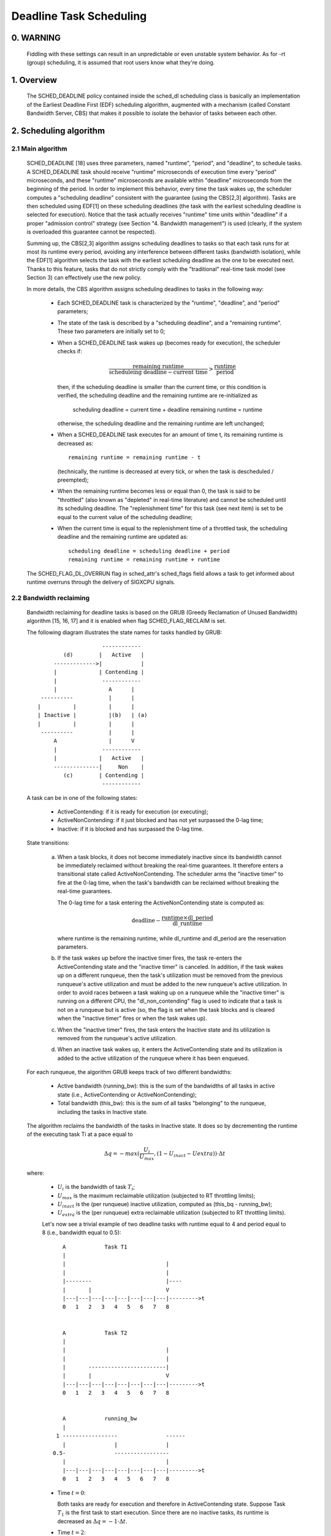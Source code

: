 ========================
Deadline Task Scheduling
========================

.. CONTENTS

    0. WARNING
    1. Overview
    2. Scheduling algorithm
      2.1 Main algorithm
      2.2 Bandwidth reclaiming
    3. Scheduling Real-Time Tasks
      3.1 Definitions
      3.2 Schedulability Analysis for Uniprocessor Systems
      3.3 Schedulability Analysis for Multiprocessor Systems
      3.4 Relationship with SCHED_DEADLINE Parameters
    4. Bandwidth management
      4.1 System-wide settings
      4.2 Task interface
      4.3 Default behavior
      4.4 Behavior of sched_yield()
    5. Tasks CPU affinity
      5.1 SCHED_DEADLINE and cpusets HOWTO
    6. Future plans
    A. Test suite
    B. Minimal main()


0. WARNING
==========

 Fiddling with these settings can result in an unpredictable or even unstable
 system behavior. As for -rt (group) scheduling, it is assumed that root users
 know what they're doing.


1. Overview
===========

 The SCHED_DEADLINE policy contained inside the sched_dl scheduling class is
 basically an implementation of the Earliest Deadline First (EDF) scheduling
 algorithm, augmented with a mechanism (called Constant Bandwidth Server, CBS)
 that makes it possible to isolate the behavior of tasks between each other.


2. Scheduling algorithm
=======================

2.1 Main algorithm
------------------

 SCHED_DEADLINE [18] uses three parameters, named "runtime", "period", and
 "deadline", to schedule tasks. A SCHED_DEADLINE task should receive
 "runtime" microseconds of execution time every "period" microseconds, and
 these "runtime" microseconds are available within "deadline" microseconds
 from the beginning of the period.  In order to implement this behavior,
 every time the task wakes up, the scheduler computes a "scheduling deadline"
 consistent with the guarantee (using the CBS[2,3] algorithm). Tasks are then
 scheduled using EDF[1] on these scheduling deadlines (the task with the
 earliest scheduling deadline is selected for execution). Notice that the
 task actually receives "runtime" time units within "deadline" if a proper
 "admission control" strategy (see Section "4. Bandwidth management") is used
 (clearly, if the system is overloaded this guarantee cannot be respected).

 Summing up, the CBS[2,3] algorithm assigns scheduling deadlines to tasks so
 that each task runs for at most its runtime every period, avoiding any
 interference between different tasks (bandwidth isolation), while the EDF[1]
 algorithm selects the task with the earliest scheduling deadline as the one
 to be executed next. Thanks to this feature, tasks that do not strictly comply
 with the "traditional" real-time task model (see Section 3) can effectively
 use the new policy.

 In more details, the CBS algorithm assigns scheduling deadlines to
 tasks in the following way:

  - Each SCHED_DEADLINE task is characterized by the "runtime",
    "deadline", and "period" parameters;

  - The state of the task is described by a "scheduling deadline", and
    a "remaining runtime". These two parameters are initially set to 0;

  - When a SCHED_DEADLINE task wakes up (becomes ready for execution),
    the scheduler checks if:

    .. math::
      \frac{\text{remaining runtime}}
           {\text{scheduleing deadline} - \text{current time}} >
      \frac{\text{runtime}}{\text{period}}

    then, if the scheduling deadline is smaller than the current time, or
    this condition is verified, the scheduling deadline and the
    remaining runtime are re-initialized as

         scheduling deadline = current time + deadline
         remaining runtime = runtime

    otherwise, the scheduling deadline and the remaining runtime are
    left unchanged;

  - When a SCHED_DEADLINE task executes for an amount of time t, its
    remaining runtime is decreased as::

         remaining runtime = remaining runtime - t

    (technically, the runtime is decreased at every tick, or when the
    task is descheduled / preempted);

  - When the remaining runtime becomes less or equal than 0, the task is
    said to be "throttled" (also known as "depleted" in real-time literature)
    and cannot be scheduled until its scheduling deadline. The "replenishment
    time" for this task (see next item) is set to be equal to the current
    value of the scheduling deadline;

  - When the current time is equal to the replenishment time of a
    throttled task, the scheduling deadline and the remaining runtime are
    updated as::

         scheduling deadline = scheduling deadline + period
         remaining runtime = remaining runtime + runtime

 The SCHED_FLAG_DL_OVERRUN flag in sched_attr's sched_flags field allows a task
 to get informed about runtime overruns through the delivery of SIGXCPU
 signals.


2.2 Bandwidth reclaiming
------------------------

 Bandwidth reclaiming for deadline tasks is based on the GRUB (Greedy
 Reclamation of Unused Bandwidth) algorithm [15, 16, 17] and it is enabled
 when flag SCHED_FLAG_RECLAIM is set.

 The following diagram illustrates the state names for tasks handled by GRUB::

                             ------------
                 (d)        |   Active   |
              ------------->|            |
              |             | Contending |
              |              ------------
              |                A      |
          ----------           |      |
         |          |          |      |
         | Inactive |          |(b)   | (a)
         |          |          |      |
          ----------           |      |
              A                |      V
              |              ------------
              |             |   Active   |
              --------------|     Non    |
                 (c)        | Contending |
                             ------------

 A task can be in one of the following states:

  - ActiveContending: if it is ready for execution (or executing);

  - ActiveNonContending: if it just blocked and has not yet surpassed the 0-lag
    time;

  - Inactive: if it is blocked and has surpassed the 0-lag time.

 State transitions:

  (a) When a task blocks, it does not become immediately inactive since its
      bandwidth cannot be immediately reclaimed without breaking the
      real-time guarantees. It therefore enters a transitional state called
      ActiveNonContending. The scheduler arms the "inactive timer" to fire at
      the 0-lag time, when the task's bandwidth can be reclaimed without
      breaking the real-time guarantees.

      The 0-lag time for a task entering the ActiveNonContending state is
      computed as:

      .. math::
        \text{deadline} -
        \frac{\text{runtime} \times \text{dl\_period}}{\text{dl\_runtime}}

      where runtime is the remaining runtime, while dl_runtime and dl_period
      are the reservation parameters.

  (b) If the task wakes up before the inactive timer fires, the task re-enters
      the ActiveContending state and the "inactive timer" is canceled.
      In addition, if the task wakes up on a different runqueue, then
      the task's utilization must be removed from the previous runqueue's active
      utilization and must be added to the new runqueue's active utilization.
      In order to avoid races between a task waking up on a runqueue while the
      "inactive timer" is running on a different CPU, the "dl_non_contending"
      flag is used to indicate that a task is not on a runqueue but is active
      (so, the flag is set when the task blocks and is cleared when the
      "inactive timer" fires or when the task  wakes up).

  (c) When the "inactive timer" fires, the task enters the Inactive state and
      its utilization is removed from the runqueue's active utilization.

  (d) When an inactive task wakes up, it enters the ActiveContending state and
      its utilization is added to the active utilization of the runqueue where
      it has been enqueued.

 For each runqueue, the algorithm GRUB keeps track of two different bandwidths:

  - Active bandwidth (running_bw): this is the sum of the bandwidths of all
    tasks in active state (i.e., ActiveContending or ActiveNonContending);

  - Total bandwidth (this_bw): this is the sum of all tasks "belonging" to the
    runqueue, including the tasks in Inactive state.


 The algorithm reclaims the bandwidth of the tasks in Inactive state.
 It does so by decrementing the runtime of the executing task Ti at a pace equal
 to

 .. math::
   \Delta q =
   -max(\frac{U_i}{U_{max}}, (1 - U_{inact} - U{extra})) \cdot
   \Delta t

 where:

  - :math:`U_i` is the bandwidth of task :math:`T_i`;
  - :math:`U_{max}` is the maximum reclaimable utilization (subjected to RT
    throttling limits);
  - :math:`U_{inact}` is the (per runqueue) inactive utilization, computed as
    (this_bq - running_bw);
  - :math:`U_{extra}` is the (per runqueue) extra reclaimable utilization
    (subjected to RT throttling limits).


  Let's now see a trivial example of two deadline tasks with runtime equal
  to 4 and period equal to 8 (i.e., bandwidth equal to 0.5)::

         A            Task T1
         |
         |                               |
         |                               |
         |--------                       |----
         |       |                       V
         |---|---|---|---|---|---|---|---|--------->t
         0   1   2   3   4   5   6   7   8


         A            Task T2
         |
         |                               |
         |                               |
         |       ------------------------|
         |       |                       V
         |---|---|---|---|---|---|---|---|--------->t
         0   1   2   3   4   5   6   7   8


         A            running_bw
         |
       1 -----------------               ------
         |               |               |
      0.5-               -----------------
         |                               |
         |---|---|---|---|---|---|---|---|--------->t
         0   1   2   3   4   5   6   7   8


  - Time :math:`t = 0`:

    Both tasks are ready for execution and therefore in ActiveContending state.
    Suppose Task :math:`T_1` is the first task to start execution.
    Since there are no inactive tasks, its runtime is decreased as
    :math:`\Delta q = -1 \cdot \Delta t`.

  - Time :math:`t = 2`:

    Suppose that task :math:`T_1` blocks
    Task :math:`T_1` therefore enters the ActiveNonContending state. Since its
    remaining runtime is equal to 2, its 0-lag time is equal to :math:`t = 4`.
    Task :math:`T_2` start execution, with runtime still decreased as
    :math:`\Delta q = -1 \cdot \Delta t` since there are no inactive tasks.

  - Time :math:`t = 4`:

    This is the 0-lag time for Task :math:`T_1`. Since it didn't woken up in the
    meantime, it enters the Inactive state. Its bandwidth is removed from
    running_bw.
    Task :math:`T_2` continues its execution. However, its runtime is now
    decreased as :math:`\Delta q = -0.5 \cdot \Delta t` because
    :math:`U_{inact} = 0.5`. Task :math:`T_2` therefore reclaims the bandwidth
    unused by Task :math:`T_1`.

  - Time :math:`t = 8`:

    Task :math:`T_1` wakes up. It enters the ActiveContending state again, and
    the running_bw is incremented.


2.3 Energy-aware scheduling
---------------------------

 When cpufreq's schedutil governor is selected, SCHED_DEADLINE implements the
 GRUB-PA [19] algorithm, reducing the CPU operating frequency to the minimum
 value that still allows to meet the deadlines. This behavior is currently
 implemented only for ARM architectures.

 A particular care must be taken in case the time needed for changing frequency
 is of the same order of magnitude of the reservation period. In such cases,
 setting a fixed CPU frequency results in a lower amount of deadline misses.


3. Scheduling Real-Time Tasks
=============================



 ..  BIG FAT WARNING ******************************************************

 .. warning::

   This section contains a (not-thorough) summary on classical deadline
   scheduling theory, and how it applies to SCHED_DEADLINE.
   The reader can "safely" skip to Section 4 if only interested in seeing
   how the scheduling policy can be used. Anyway, we strongly recommend
   to come back here and continue reading (once the urge for testing is
   satisfied :P) to be sure of fully understanding all technical details.

 .. ************************************************************************

 There are no limitations on what kind of task can exploit this new
 scheduling discipline, even if it must be said that it is particularly
 suited for periodic or sporadic real-time tasks that need guarantees on their
 timing behavior, e.g., multimedia, streaming, control applications, etc.

3.1 Definitions
------------------------

 A typical real-time task is composed of a repetition of computation phases
 (task instances, or jobs) which are activated on a periodic or sporadic
 fashion.
 Each job :math:`J_j` (where :math:`J_j` is the :math:`j^{th}` job of the task)
 is characterized by an arrival time :math:`r_j` (the time when the job starts),
 an amount of computation time :math:`c_j` needed to finish the job, and a job
 absolute deadline :math:`d_j`, which is the time within which the job should be
 finished. The maximum execution time :math:`max(c_j)` is called "Worst Case
 Execution Time" (WCET) for the task. A real-time task can be periodic with
 period :math:`P` if :math:`r_{j+1} = r_j + P`, or sporadic with minimum
 inter-arrival time :math:`P` is :math:`r_{j+1} \geq r_j + P`. Finally,
 :math:`d_j = r_j + D`, where :math:`D` is the task's relative deadline.
 Summing up, a real-time task can be described as

 .. math::
   \text{Task} = (\text{WCET}, D, P)

 The utilization of a real-time task is defined as the ratio between its
 WCET and its period (or minimum inter-arrival time), and represents
 the fraction of CPU time needed to execute the task.

 If the total utilization :math:`U = \sum_{i} (\text{WCET}_i / P_i)` is
 larger than :math:`M` (with :math:`M` equal to the number of CPUs), then the
 scheduler is unable to respect all the deadlines.
 Note that total utilization is defined as the sum of the utilizations
 :math:`(\text{WCET}_i / P_i)` over all the real-time tasks in the system.
 When considering multiple real-time tasks, the parameters of the :math:`i^{th}`
 task are indicated with the :math:`i` suffix.
 Moreover, if the total utilization is larger than :math:`M`, then we risk
 starving non-real-time tasks by real-time tasks.
 If, instead, the total utilization is smaller than :math:`M`, then non
 real-time tasks will not be starved and the system might be able to respect
 all the deadlines.
 As a matter of fact, in this case it is possible to provide an upper bound
 for tardiness (defined as the maximum between 0 and the difference
 between the finishing time of a job and its absolute deadline).
 More precisely, it can be proven that using a global EDF scheduler the
 maximum tardiness of each task is smaller or equal than

 .. math::
   \frac{(M - 1) \cdot \text{WCET}_{max} - \text{WCET}_{min}}
        {M - (M - 2) \cdot U_{max}} +
   \text{WCET}_{max}

 where :math:`\text{WCET}_{max} = max(\text{WCET}_i)` is the maximum WCET,
 :math:`\text{WCET}_{min} = min(\text{WCET}_i)` is the minimum WCET, and
 :math:`U_{max} = max(\text{WCET}_i / P_i)` is the maximum
 utilization[12].

3.2 Schedulability Analysis for Uniprocessor Systems
----------------------------------------------------

 If :math:`M = 1` (uniprocessor system), or in case of partitioned scheduling
 (each real-time task is statically assigned to one and only one CPU), it is
 possible to formally check if all the deadlines are respected. If
 :math:`D_i = P_i` for all tasks, then EDF is able to respect all the deadlines
 of all the tasks executing on a CPU if and only if the total utilization
 of the tasks running on such a CPU is smaller or equal than 1.
 If :math:`D_i \neq P_i` for some task, then it is possible to define the
 density of a task as :math:`(\text{WCET}_i / min(D_i,P_i))`, and EDF is
 able to respect all the deadlines of all the tasks running on a CPU if the sum
 of the densities of the tasks running on such a CPU is smaller or equal than 1:

 .. math::
   \sum_{i} \frac{\text{WCET}_i}{min(D_i, P_i)} \leq 1

 It is important to notice that this condition is only sufficient, and not
 necessary: there are task sets that are schedulable, but do not respect the
 condition. For example, consider the task set
 :math:`\{\text{Task}_1, \text{Task}_2\}` composed by
 :math:`\text{Task}_1 = (50ms, 50ms, 100ms)` and
 :math:`\text{Task}_2 = (10ms, 100ms, 100ms)`. EDF is clearly able to schedule
 the two tasks without missing any deadline (:math:`\text{Task}_1` is scheduled
 as soon as it is released, and finishes just in time to respect its deadline;
 :math:`\text{Task}_2` is scheduled immediately after :math:`\text{Task}_1`,
 hence its response time cannot be larger than :math:`50ms + 10ms = 60ms`) even
 if

 .. math::
   \frac{50}{min(50, 100)} + \frac{10}{min(100, 100)} =
   \frac{50}{50} + \frac{10}{100} = 1.1

 Of course it is possible to test the exact schedulability of tasks with
 :math:`D_i \neq P_i` (checking a condition that is both sufficient and
 necessary), but this cannot be done by comparing the total utilization or
 density with a constant. Instead, the so called "processor demand" approach can
 be used, computing the total amount of CPU time :math:`h(t)` needed by all the
 tasks to respect all of their deadlines in a time interval of size :math:`t`,
 and comparing such a time with the interval size :math:`t`. If :math:`h(t)` is
 smaller than :math:`t` (that is, the amount of time needed by the tasks in a
 time interval of size :math:`t` is smaller than the size of the interval) for
 all the possible values of :math:`t`, then EDF is able to schedule the tasks
 respecting all of their deadlines. Since performing this check for all possible
 values of t is impossible, it has been proven[4,5,6] that it is sufficient to
 perform the test for values of :math:`t` between 0 and a maximum value
 :math:`L`. The cited papers contain all of the mathematical details and explain
 how to compute :math:`h(t)` and :math:`L`. In any case, this kind of analysis
 is too complex as well as too time-consuming to be performed on-line. Hence, as
 explained in Section 4 Linux uses an admission test based on the tasks'
 utilizations.

3.3 Schedulability Analysis for Multiprocessor Systems
------------------------------------------------------

 On multiprocessor systems with global EDF scheduling (non partitioned systems),
 a sufficient test for schedulability can not be based on the utilizations or
 densities: it can be shown that even if :math:`D_i = P_i` task sets with
 utilizations slightly larger than 1 can miss deadlines regardless of the number
 of CPUs.

 Consider a set :math:`\{\text{Task}_1, ...\text{Task}_{M+1}\}` of :math:`M + 1`
 tasks on a system with :math:`M` CPUs, with the first task
 :math:`\text{Task}_1 = (P, P, P)` having period, relative deadline and
 :math:`\text{WCET}` equal to :math:`P`. The remaining :math:`M` tasks
 :math:`\text{Task}_i = (e, P - 1, P - 1)` have an arbitrarily small worst case
 execution time (indicated as "e" here) and a period smaller than the one of the
 first task. Hence, if all the tasks activate at the same time :math:`t`, global
 EDF schedules these :math:`M` tasks first (because their absolute deadlines are
 equal to :math:`t + P - 1`, hence they are smaller than the absolute deadline
 of :math:`\text{Task}_1`, which is :math:`t + P`). As a result,
 :math:`\text{Task}_1` can be scheduled only at time :math:`t + e`, and will
 finish at time :math:`t + e + P`, after its absolute deadline. The total
 utilization of the task set is
 :math:`U = M \times \frac{e}{P - 1} + \frac{P}{P} = M \times \frac{e}{P - 1} + 1`,
 and for small values of e this can become very close to 1. This is known as
 "Dhall's effect"[7]. Note: the example in the original paper by Dhall has been
 slightly simplified here (for example, Dhall more correctly computed
 :math:`\lim_{e\to0} U`).

 More complex schedulability tests for global EDF have been developed in
 real-time literature[8,9], but they are not based on a simple comparison
 between total utilization (or density) and a fixed constant. If all tasks
 have :math:`D_i = P_i`, a sufficient schedulability condition can be expressed
 in a simple way:

 .. math::
	\sum_{i} \frac{\text{WCET}_i}{P_i} \leq M - (M - 1) \times U_{max}

 where :math:`U_{max} = max(\text{WCET}_i / P_i)`[10]. Notice that for
 :math:`U_{max} = 1`, :math:`M - (M - 1) \times U_{max}` becomes
 :math:`M - M + 1 = 1` and this schedulability condition just confirms the
 Dhall's effect. A more complete survey of the literature about schedulability
 tests for multi-processor real-time scheduling can be found in [11].

 As seen, enforcing that the total utilization is smaller than :math:`M` does
 not guarantee that global EDF schedules the tasks without missing any deadline
 (in other words, global EDF is not an optimal scheduling algorithm). However,
 a total utilization smaller than :math:`M` is enough to guarantee that non
 real-time tasks are not starved and that the tardiness of real-time tasks has
 an upper bound[12] (as previously noted). Different bounds on the maximum
 tardiness experienced by real-time tasks have been developed in various
 papers[13,14], but the theoretical result that is important for SCHED_DEADLINE
 is that if the total utilization is smaller or equal than :math:`M` then the
 response times of the tasks are limited.

3.4 Relationship with SCHED_DEADLINE Parameters
-----------------------------------------------

 Finally, it is important to understand the relationship between the
 SCHED_DEADLINE scheduling parameters described in Section 2 (runtime,
 deadline and period) and the real-time task parameters (WCET, D, P)
 described in this section. Note that the tasks' temporal constraints are
 represented by its absolute deadlines :math:`d_j = r_j + D` described above,
 while SCHED_DEADLINE schedules the tasks according to scheduling deadlines (see
 Section 2).
 If an admission test is used to guarantee that the scheduling deadlines
 are respected, then SCHED_DEADLINE can be used to schedule real-time tasks
 guaranteeing that all the jobs' deadlines of a task are respected.
 In order to do this, a task must be scheduled by setting:

  - :math:`\text{runtime} \geq \text{WCET}`
  - :math:`\text{deadline} = D`
  - :math:`\text{period} \leq P`

 IOW, if :math:`\text{runtime} \geq \text{WCET}` and if
 :math:`\text{period} \leq P`, then the scheduling deadlines and the absolute
 deadlines (:math:`d_j`) coincide, so a proper admission control allows to
 respect the jobs' absolute deadlines for this task (this is what is called
 "hard schedulability property" and is an extension of Lemma 1 of [2]).
 Notice that if :math:`\text{runtime} > \text{deadline}` the admission control
 will surely reject this task, as it is not possible to respect its temporal
 constraints.

 References:

  1 - C. L. Liu and J. W. Layland. Scheduling algorithms for multiprogram-
      ming in a hard-real-time environment. Journal of the Association for
      Computing Machinery, 20(1), 1973.
  2 - L. Abeni , G. Buttazzo. Integrating Multimedia Applications in Hard
      Real-Time Systems. Proceedings of the 19th IEEE Real-time Systems
      Symposium, 1998. http://retis.sssup.it/~giorgio/paps/1998/rtss98-cbs.pdf
  3 - L. Abeni. Server Mechanisms for Multimedia Applications. ReTiS Lab
      Technical Report. http://disi.unitn.it/~abeni/tr-98-01.pdf
  4 - J. Y. Leung and M.L. Merril. A Note on Preemptive Scheduling of
      Periodic, Real-Time Tasks. Information Processing Letters, vol. 11,
      no. 3, pp. 115-118, 1980.
  5 - S. K. Baruah, A. K. Mok and L. E. Rosier. Preemptively Scheduling
      Hard-Real-Time Sporadic Tasks on One Processor. Proceedings of the
      11th IEEE Real-time Systems Symposium, 1990.
  6 - S. K. Baruah, L. E. Rosier and R. R. Howell. Algorithms and Complexity
      Concerning the Preemptive Scheduling of Periodic Real-Time tasks on
      One Processor. Real-Time Systems Journal, vol. 4, no. 2, pp 301-324,
      1990.
  7 - S. J. Dhall and C. L. Liu. On a real-time scheduling problem. Operations
      research, vol. 26, no. 1, pp 127-140, 1978.
  8 - T. Baker. Multiprocessor EDF and Deadline Monotonic Schedulability
      Analysis. Proceedings of the 24th IEEE Real-Time Systems Symposium, 2003.
  9 - T. Baker. An Analysis of EDF Schedulability on a Multiprocessor.
      IEEE Transactions on Parallel and Distributed Systems, vol. 16, no. 8,
      pp 760-768, 2005.
  10 - J. Goossens, S. Funk and S. Baruah, Priority-Driven Scheduling of
       Periodic Task Systems on Multiprocessors. Real-Time Systems Journal,
       vol. 25, no. 2–3, pp. 187–205, 2003.
  11 - R. Davis and A. Burns. A Survey of Hard Real-Time Scheduling for
       Multiprocessor Systems. ACM Computing Surveys, vol. 43, no. 4, 2011.
       http://www-users.cs.york.ac.uk/~robdavis/papers/MPSurveyv5.0.pdf
  12 - U. C. Devi and J. H. Anderson. Tardiness Bounds under Global EDF
       Scheduling on a Multiprocessor. Real-Time Systems Journal, vol. 32,
       no. 2, pp 133-189, 2008.
  13 - P. Valente and G. Lipari. An Upper Bound to the Lateness of Soft
       Real-Time Tasks Scheduled by EDF on Multiprocessors. Proceedings of
       the 26th IEEE Real-Time Systems Symposium, 2005.
  14 - J. Erickson, U. Devi and S. Baruah. Improved tardiness bounds for
       Global EDF. Proceedings of the 22nd Euromicro Conference on
       Real-Time Systems, 2010.
  15 - G. Lipari, S. Baruah, Greedy reclamation of unused bandwidth in
       constant-bandwidth servers, 12th IEEE Euromicro Conference on Real-Time
       Systems, 2000.
  16 - L. Abeni, J. Lelli, C. Scordino, L. Palopoli, Greedy CPU reclaiming for
       SCHED DEADLINE. In Proceedings of the Real-Time Linux Workshop (RTLWS),
       Dusseldorf, Germany, 2014.
  17 - L. Abeni, G. Lipari, A. Parri, Y. Sun, Multicore CPU reclaiming: parallel
       or sequential?. In Proceedings of the 31st Annual ACM Symposium on Applied
       Computing, 2016.
  18 - J. Lelli, C. Scordino, L. Abeni, D. Faggioli, Deadline scheduling in the
       Linux kernel, Software: Practice and Experience, 46(6): 821-839, June
       2016.
  19 - C. Scordino, L. Abeni, J. Lelli, Energy-Aware Real-Time Scheduling in
       the Linux Kernel, 33rd ACM/SIGAPP Symposium On Applied Computing (SAC
       2018), Pau, France, April 2018.


4. Bandwidth management
=======================

 As previously mentioned, in order for -deadline scheduling to be
 effective and useful (that is, to be able to provide "runtime" time units
 within "deadline"), it is important to have some method to keep the allocation
 of the available fractions of CPU time to the various tasks under control.
 This is usually called "admission control" and if it is not performed, then
 no guarantee can be given on the actual scheduling of the -deadline tasks.

 As already stated in Section 3, a necessary condition to be respected to
 correctly schedule a set of real-time tasks is that the total utilization
 is smaller than :math:`M`. When talking about -deadline tasks, this requires
 that the sum of the ratio between runtime and period for all tasks is smaller
 than :math:`M`. Notice that the ratio runtime/period is equivalent to the
 utilization of a "traditional" real-time task, and is also often referred to
 as "bandwidth".
 The interface used to control the CPU bandwidth that can be allocated
 to -deadline tasks is similar to the one already used for -rt
 tasks with real-time group scheduling (a.k.a. RT-throttling - see
 Documentation/scheduler/sched-rt-group.rst), and is based on readable/
 writable control files located in procfs (for system wide settings).
 Notice that per-group settings (controlled through cgroupfs) are still not
 defined for -deadline tasks, because more discussion is needed in order to
 figure out how we want to manage SCHED_DEADLINE bandwidth at the task group
 level.

 A main difference between deadline bandwidth management and RT-throttling
 is that -deadline tasks have bandwidth on their own (while -rt ones don't!),
 and thus we don't need a higher level throttling mechanism to enforce the
 desired bandwidth. In other words, this means that interface parameters are
 only used at admission control time (i.e., when the user calls
 sched_setattr()). Scheduling is then performed considering actual tasks'
 parameters, so that CPU bandwidth is allocated to SCHED_DEADLINE tasks
 respecting their needs in terms of granularity. Therefore, using this simple
 interface we can put a cap on total utilization of -deadline tasks (i.e.,
 :math:`\sum_{i} (\text{runtime}_i / \text{period}_i) < \text{global\_dl\_utilization\_cap}`).

4.1 System wide settings
------------------------

 The system wide settings are configured under the /proc virtual file system.

 For now the -rt knobs are used for -deadline admission control and the
 -deadline runtime is accounted against the -rt runtime. We realize that this
 isn't entirely desirable; however, it is better to have a small interface for
 now, and be able to change it easily later. The ideal situation (see 5.) is to
 run -rt tasks from a -deadline server; in which case the -rt bandwidth is a
 direct subset of dl_bw.

 This means that, for a root_domain comprising :math:`M` CPUs, -deadline tasks
 can be created while the sum of their bandwidths stays below:

 .. math::
   M \times
   \frac{\text{sched\_rt\_runtime\_us}}
        {\text{sched\_rt\_period\_us}}

 It is also possible to disable this bandwidth management logic, and
 be thus free of oversubscribing the system up to any arbitrary level.
 This is done by writing -1 in /proc/sys/kernel/sched_rt_runtime_us.


4.2 Task interface
------------------

 Specifying a periodic/sporadic task that executes for a given amount of
 runtime at each instance, and that is scheduled according to the urgency of
 its own timing constraints needs, in general, a way of declaring:

  - a (maximum/typical) instance execution time,
  - a minimum interval between consecutive instances,
  - a time constraint by which each instance must be completed.

 Therefore:

  * a new struct sched_attr, containing all the necessary fields is
    provided;
  * the new scheduling related syscalls that manipulate it, i.e.,
    sched_setattr() and sched_getattr() are implemented.

 For debugging purposes, the leftover runtime and absolute deadline of a
 SCHED_DEADLINE task can be retrieved through /proc/<pid>/sched (entries
 dl.runtime and dl.deadline, both values in ns). A programmatic way to
 retrieve these values from production code is under discussion.


4.3 Default behavior
---------------------

 The default value for SCHED_DEADLINE bandwidth is to have rt_runtime equal to
 950000. With rt_period equal to 1000000, by default, it means that -deadline
 tasks can use at most 95%, multiplied by the number of CPUs that compose the
 root_domain, for each root_domain.
 This means that non -deadline tasks will receive at least 5% of the CPU time,
 and that -deadline tasks will receive their runtime with a guaranteed
 worst-case delay respect to the "deadline" parameter. If "deadline" = "period"
 and the cpuset mechanism is used to implement partitioned scheduling (see
 Section 5), then this simple setting of the bandwidth management is able to
 deterministically guarantee that -deadline tasks will receive their runtime
 in a period.

 Finally, notice that in order not to jeopardize the admission control a
 -deadline task cannot fork.


4.4 Behavior of sched_yield()
-----------------------------

 When a SCHED_DEADLINE task calls sched_yield(), it gives up its
 remaining runtime and is immediately throttled, until the next
 period, when its runtime will be replenished (a special flag
 dl_yielded is set and used to handle correctly throttling and runtime
 replenishment after a call to sched_yield()).

 This behavior of sched_yield() allows the task to wake-up exactly at
 the beginning of the next period. Also, this may be useful in the
 future with bandwidth reclaiming mechanisms, where sched_yield() will
 make the leftoever runtime available for reclamation by other
 SCHED_DEADLINE tasks.


5. Tasks CPU affinity
=====================

 -deadline tasks cannot have an affinity mask smaller that the entire
 root_domain they are created on. However, affinities can be specified
 through the cpuset facility (Documentation/admin-guide/cgroup-v1/cpusets.rst).

5.1 SCHED_DEADLINE and cpusets HOWTO
------------------------------------

 An example of a simple configuration (pin a -deadline task to CPU0)
 follows (rt-app is used to create a -deadline task)::

   mkdir /dev/cpuset
   mount -t cgroup -o cpuset cpuset /dev/cpuset
   cd /dev/cpuset
   mkdir cpu0
   echo 0 > cpu0/cpuset.cpus
   echo 0 > cpu0/cpuset.mems
   echo 1 > cpuset.cpu_exclusive
   echo 0 > cpuset.sched_load_balance
   echo 1 > cpu0/cpuset.cpu_exclusive
   echo 1 > cpu0/cpuset.mem_exclusive
   echo $$ > cpu0/tasks
   rt-app -t 100000:10000:d:0 -D5 # it is now actually superfluous to specify
				  # task affinity

6. Future plans
===============

 Still missing:

  - programmatic way to retrieve current runtime and absolute deadline
  - refinements to deadline inheritance, especially regarding the possibility
    of retaining bandwidth isolation among non-interacting tasks. This is
    being studied from both theoretical and practical points of view, and
    hopefully we should be able to produce some demonstrative code soon;
  - (c)group based bandwidth management, and maybe scheduling;
  - access control for non-root users (and related security concerns to
    address), which is the best way to allow unprivileged use of the mechanisms
    and how to prevent non-root users "cheat" the system?

 As already discussed, we are planning also to merge this work with the EDF
 throttling patches [https://lore.kernel.org/r/cover.1266931410.git.fabio@helm.retis] but we still are in
 the preliminary phases of the merge and we really seek feedback that would
 help us decide on the direction it should take.

Appendix A. Test suite
======================

 The SCHED_DEADLINE policy can be easily tested using two applications that
 are part of a wider Linux Scheduler validation suite. The suite is
 available as a GitHub repository: https://github.com/scheduler-tools.

 The first testing application is called rt-app and can be used to
 start multiple threads with specific parameters. rt-app supports
 SCHED_{OTHER,FIFO,RR,DEADLINE} scheduling policies and their related
 parameters (e.g., niceness, priority, runtime/deadline/period). rt-app
 is a valuable tool, as it can be used to synthetically recreate certain
 workloads (maybe mimicking real use-cases) and evaluate how the scheduler
 behaves under such workloads. In this way, results are easily reproducible.
 rt-app is available at: https://github.com/scheduler-tools/rt-app.

 Thread parameters can be specified from the command line, with something like
 this::

  # rt-app -t 100000:10000:d -t 150000:20000:f:10 -D5

 The above creates 2 threads. The first one, scheduled by SCHED_DEADLINE,
 executes for 10ms every 100ms. The second one, scheduled at SCHED_FIFO
 priority 10, executes for 20ms every 150ms. The test will run for a total
 of 5 seconds.

 More interestingly, configurations can be described with a json file that
 can be passed as input to rt-app with something like this::

  # rt-app my_config.json

 The parameters that can be specified with the second method are a superset
 of the command line options. Please refer to rt-app documentation for more
 details (`<rt-app-sources>/doc/*.json`).

 The second testing application is a modification of schedtool, called
 schedtool-dl, which can be used to setup SCHED_DEADLINE parameters for a
 certain pid/application. schedtool-dl is available at:
 https://github.com/scheduler-tools/schedtool-dl.git.

 The usage is straightforward::

  # schedtool -E -t 10000000:100000000 -e ./my_cpuhog_app

 With this, my_cpuhog_app is put to run inside a SCHED_DEADLINE reservation
 of 10ms every 100ms (note that parameters are expressed in microseconds).
 You can also use schedtool to create a reservation for an already running
 application, given that you know its pid::

  # schedtool -E -t 10000000:100000000 my_app_pid

Appendix B. Minimal main()
==========================

 We provide in what follows a simple (ugly) self-contained code snippet
 showing how SCHED_DEADLINE reservations can be created by a real-time
 application developer::

   #define _GNU_SOURCE
   #include <unistd.h>
   #include <stdio.h>
   #include <stdlib.h>
   #include <string.h>
   #include <time.h>
   #include <linux/unistd.h>
   #include <linux/kernel.h>
   #include <linux/types.h>
   #include <sys/syscall.h>
   #include <pthread.h>

   #define gettid() syscall(__NR_gettid)

   #define SCHED_DEADLINE	6

   /* XXX use the proper syscall numbers */
   #ifdef __x86_64__
   #define __NR_sched_setattr		314
   #define __NR_sched_getattr		315
   #endif

   #ifdef __i386__
   #define __NR_sched_setattr		351
   #define __NR_sched_getattr		352
   #endif

   #ifdef __arm__
   #define __NR_sched_setattr		380
   #define __NR_sched_getattr		381
   #endif

   static volatile int done;

   struct sched_attr {
	__u32 size;

	__u32 sched_policy;
	__u64 sched_flags;

	/* SCHED_NORMAL, SCHED_BATCH */
	__s32 sched_nice;

	/* SCHED_FIFO, SCHED_RR */
	__u32 sched_priority;

	/* SCHED_DEADLINE (nsec) */
	__u64 sched_runtime;
	__u64 sched_deadline;
	__u64 sched_period;
   };

   int sched_setattr(pid_t pid,
		  const struct sched_attr *attr,
		  unsigned int flags)
   {
	return syscall(__NR_sched_setattr, pid, attr, flags);
   }

   int sched_getattr(pid_t pid,
		  struct sched_attr *attr,
		  unsigned int size,
		  unsigned int flags)
   {
	return syscall(__NR_sched_getattr, pid, attr, size, flags);
   }

   void *run_deadline(void *data)
   {
	struct sched_attr attr;
	int x = 0;
	int ret;
	unsigned int flags = 0;

	printf("deadline thread started [%ld]\n", gettid());

	attr.size = sizeof(attr);
	attr.sched_flags = 0;
	attr.sched_nice = 0;
	attr.sched_priority = 0;

	/* This creates a 10ms/30ms reservation */
	attr.sched_policy = SCHED_DEADLINE;
	attr.sched_runtime = 10 * 1000 * 1000;
	attr.sched_period = attr.sched_deadline = 30 * 1000 * 1000;

	ret = sched_setattr(0, &attr, flags);
	if (ret < 0) {
		done = 0;
		perror("sched_setattr");
		exit(-1);
	}

	while (!done) {
		x++;
	}

	printf("deadline thread dies [%ld]\n", gettid());
	return NULL;
   }

   int main (int argc, char **argv)
   {
	pthread_t thread;

	printf("main thread [%ld]\n", gettid());

	pthread_create(&thread, NULL, run_deadline, NULL);

	sleep(10);

	done = 1;
	pthread_join(thread, NULL);

	printf("main dies [%ld]\n", gettid());
	return 0;
   }
